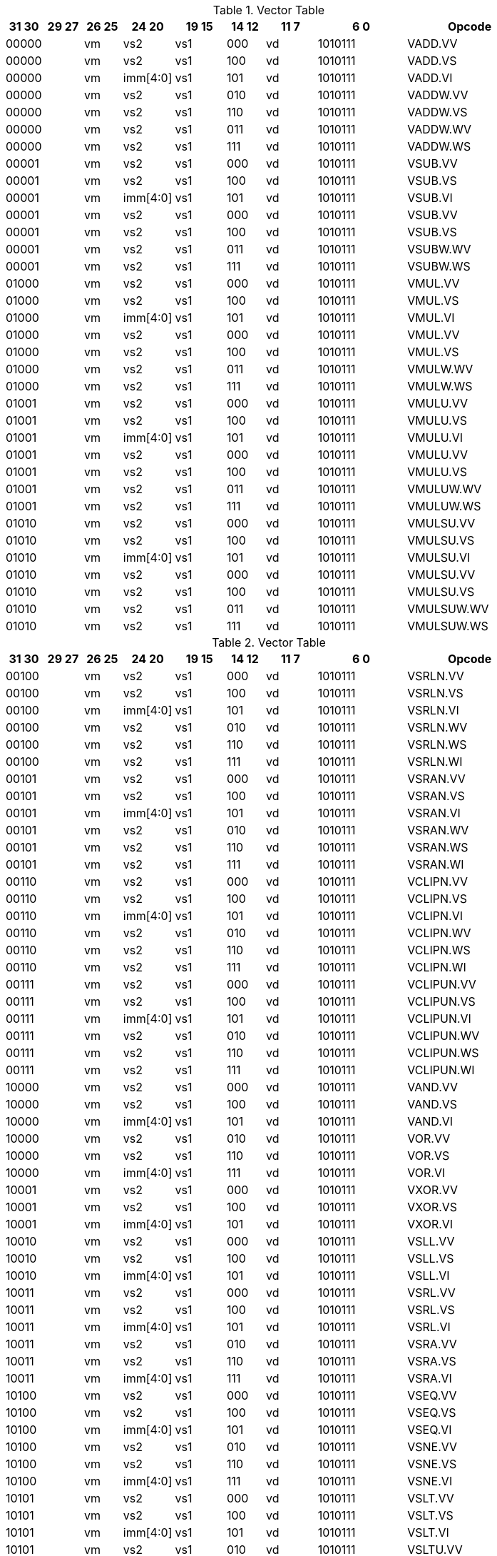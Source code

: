 
.Vector Table
[width="100%",cols="^3,^3,^3,^4,^4,^3,^4,^7,<10"]
|========================
|31 30 |29 27 |26 25 |24  20 |19    15 |14  12 |11 7 |6  0 |Opcode

2+|00000|vm|vs2|vs1|000|vd|1010111|VADD.VV
2+|00000|vm|vs2|vs1|100|vd|1010111|VADD.VS
2+|00000|vm|imm[4:0]|vs1|101|vd|1010111|VADD.VI
2+|00000|vm|vs2|vs1|010|vd|1010111|VADDW.VV
2+|00000|vm|vs2|vs1|110|vd|1010111|VADDW.VS
2+|00000|vm|vs2|vs1|011|vd|1010111|VADDW.WV
2+|00000|vm|vs2|vs1|111|vd|1010111|VADDW.WS
2+|00001|vm|vs2|vs1|000|vd|1010111|VSUB.VV
2+|00001|vm|vs2|vs1|100|vd|1010111|VSUB.VS
2+|00001|vm|imm[4:0]|vs1|101|vd|1010111|VSUB.VI
2+|00001|vm|vs2|vs1|000|vd|1010111|VSUB.VV
2+|00001|vm|vs2|vs1|100|vd|1010111|VSUB.VS
2+|00001|vm|vs2|vs1|011|vd|1010111|VSUBW.WV
2+|00001|vm|vs2|vs1|111|vd|1010111|VSUBW.WS
2+|01000|vm|vs2|vs1|000|vd|1010111|VMUL.VV
2+|01000|vm|vs2|vs1|100|vd|1010111|VMUL.VS
2+|01000|vm|imm[4:0]|vs1|101|vd|1010111|VMUL.VI
2+|01000|vm|vs2|vs1|000|vd|1010111|VMUL.VV
2+|01000|vm|vs2|vs1|100|vd|1010111|VMUL.VS
2+|01000|vm|vs2|vs1|011|vd|1010111|VMULW.WV
2+|01000|vm|vs2|vs1|111|vd|1010111|VMULW.WS
2+|01001|vm|vs2|vs1|000|vd|1010111|VMULU.VV
2+|01001|vm|vs2|vs1|100|vd|1010111|VMULU.VS
2+|01001|vm|imm[4:0]|vs1|101|vd|1010111|VMULU.VI
2+|01001|vm|vs2|vs1|000|vd|1010111|VMULU.VV
2+|01001|vm|vs2|vs1|100|vd|1010111|VMULU.VS
2+|01001|vm|vs2|vs1|011|vd|1010111|VMULUW.WV
2+|01001|vm|vs2|vs1|111|vd|1010111|VMULUW.WS
2+|01010|vm|vs2|vs1|000|vd|1010111|VMULSU.VV
2+|01010|vm|vs2|vs1|100|vd|1010111|VMULSU.VS
2+|01010|vm|imm[4:0]|vs1|101|vd|1010111|VMULSU.VI
2+|01010|vm|vs2|vs1|000|vd|1010111|VMULSU.VV
2+|01010|vm|vs2|vs1|100|vd|1010111|VMULSU.VS
2+|01010|vm|vs2|vs1|011|vd|1010111|VMULSUW.WV
2+|01010|vm|vs2|vs1|111|vd|1010111|VMULSUW.WS

|========================


.Vector Table
[width="100%",cols="^3,^3,^3,^4,^4,^3,^4,^7,<10"]
|========================
|31 30 |29 27 |26 25 |24  20 |19    15 |14  12 |11 7 |6  0 |Opcode

2+|00100|vm|vs2|vs1|000|vd|1010111|VSRLN.VV
2+|00100|vm|vs2|vs1|100|vd|1010111|VSRLN.VS
2+|00100|vm|imm[4:0]|vs1|101|vd|1010111|VSRLN.VI
2+|00100|vm|vs2|vs1|010|vd|1010111|VSRLN.WV
2+|00100|vm|vs2|vs1|110|vd|1010111|VSRLN.WS
2+|00100|vm|vs2|vs1|111|vd|1010111|VSRLN.WI
2+|00101|vm|vs2|vs1|000|vd|1010111|VSRAN.VV
2+|00101|vm|vs2|vs1|100|vd|1010111|VSRAN.VS
2+|00101|vm|imm[4:0]|vs1|101|vd|1010111|VSRAN.VI
2+|00101|vm|vs2|vs1|010|vd|1010111|VSRAN.WV
2+|00101|vm|vs2|vs1|110|vd|1010111|VSRAN.WS
2+|00101|vm|vs2|vs1|111|vd|1010111|VSRAN.WI
2+|00110|vm|vs2|vs1|000|vd|1010111|VCLIPN.VV
2+|00110|vm|vs2|vs1|100|vd|1010111|VCLIPN.VS
2+|00110|vm|imm[4:0]|vs1|101|vd|1010111|VCLIPN.VI
2+|00110|vm|vs2|vs1|010|vd|1010111|VCLIPN.WV
2+|00110|vm|vs2|vs1|110|vd|1010111|VCLIPN.WS
2+|00110|vm|vs2|vs1|111|vd|1010111|VCLIPN.WI
2+|00111|vm|vs2|vs1|000|vd|1010111|VCLIPUN.VV
2+|00111|vm|vs2|vs1|100|vd|1010111|VCLIPUN.VS
2+|00111|vm|imm[4:0]|vs1|101|vd|1010111|VCLIPUN.VI
2+|00111|vm|vs2|vs1|010|vd|1010111|VCLIPUN.WV
2+|00111|vm|vs2|vs1|110|vd|1010111|VCLIPUN.WS
2+|00111|vm|vs2|vs1|111|vd|1010111|VCLIPUN.WI
2+|10000|vm|vs2|vs1|000|vd|1010111|VAND.VV
2+|10000|vm|vs2|vs1|100|vd|1010111|VAND.VS
2+|10000|vm|imm[4:0]|vs1|101|vd|1010111|VAND.VI
2+|10000|vm|vs2|vs1|010|vd|1010111|VOR.VV
2+|10000|vm|vs2|vs1|110|vd|1010111|VOR.VS
2+|10000|vm|imm[4:0]|vs1|111|vd|1010111|VOR.VI
2+|10001|vm|vs2|vs1|000|vd|1010111|VXOR.VV
2+|10001|vm|vs2|vs1|100|vd|1010111|VXOR.VS
2+|10001|vm|imm[4:0]|vs1|101|vd|1010111|VXOR.VI
2+|10010|vm|vs2|vs1|000|vd|1010111|VSLL.VV
2+|10010|vm|vs2|vs1|100|vd|1010111|VSLL.VS
2+|10010|vm|imm[4:0]|vs1|101|vd|1010111|VSLL.VI
2+|10011|vm|vs2|vs1|000|vd|1010111|VSRL.VV
2+|10011|vm|vs2|vs1|100|vd|1010111|VSRL.VS
2+|10011|vm|imm[4:0]|vs1|101|vd|1010111|VSRL.VI
2+|10011|vm|vs2|vs1|010|vd|1010111|VSRA.VV
2+|10011|vm|vs2|vs1|110|vd|1010111|VSRA.VS
2+|10011|vm|imm[4:0]|vs1|111|vd|1010111|VSRA.VI
2+|10100|vm|vs2|vs1|000|vd|1010111|VSEQ.VV
2+|10100|vm|vs2|vs1|100|vd|1010111|VSEQ.VS
2+|10100|vm|imm[4:0]|vs1|101|vd|1010111|VSEQ.VI
2+|10100|vm|vs2|vs1|010|vd|1010111|VSNE.VV
2+|10100|vm|vs2|vs1|110|vd|1010111|VSNE.VS
2+|10100|vm|imm[4:0]|vs1|111|vd|1010111|VSNE.VI
2+|10101|vm|vs2|vs1|000|vd|1010111|VSLT.VV
2+|10101|vm|vs2|vs1|100|vd|1010111|VSLT.VS
2+|10101|vm|imm[4:0]|vs1|101|vd|1010111|VSLT.VI
2+|10101|vm|vs2|vs1|010|vd|1010111|VSLTU.VV
2+|10101|vm|vs2|vs1|110|vd|1010111|VSLTU.VS
2+|10101|vm|imm[4:0]|vs1|111|vd|1010111|VSLTU.VI
2+|10110|vm|vs2|vs1|000|vd|1010111|VSLE.VV
2+|10110|vm|vs2|vs1|100|vd|1010111|VSLE.VS
2+|10110|vm|imm[4:0]|vs1|101|vd|1010111|VSLE.VI
2+|10110|vm|vs2|vs1|010|vd|1010111|VSLEU.VV
2+|10110|vm|vs2|vs1|110|vd|1010111|VSLEU.VS
2+|10110|vm|imm[4:0]|vs1|111|vd|1010111|VSLEU.VI
2+|11000|vm|vs2|vs1|000|vd|1010111|VMULH.VV
2+|11000|vm|vs2|vs1|100|vd|1010111|VMULH.VS
2+|11000|vm|imm[4:0]|vs1|101|vd|1010111|VMULH.VI
2+|11001|vm|vs2|vs1|000|vd|1010111|VDIV.VV
2+|11001|vm|vs2|vs1|100|vd|1010111|VDIV.VS
2+|11001|vm|imm[4:0]|vs1|101|vd|1010111|VDIV.VI
2+|11001|vm|vs2|vs1|010|vd|1010111|VDIVU.VV
2+|11001|vm|vs2|vs1|110|vd|1010111|VDIVU.VS
2+|11001|vm|imm[4:0]|vs1|111|vd|1010111|VDIVU.VI
2+|11010|vm|vs2|vs1|000|vd|1010111|VREM.VV
2+|11010|vm|vs2|vs1|100|vd|1010111|VREM.VS
2+|11010|vm|imm[4:0]|vs1|101|vd|1010111|VREM.VI
2+|11010|vm|vs2|vs1|010|vd|1010111|VREMU.VV
2+|11010|vm|vs2|vs1|110|vd|1010111|VREMU.VS
2+|11010|vm|imm[4:0]|vs1|111|vd|1010111|VREMU.VI
2+|11011|vm|00000|vs1|000|vd|1010111|VSQRT.VV
2+|11011|vm|00000|vs1|100|vd|1010111|VSQRT.VS
2+|11011|vm|00000|vs1|101|vd|1010111|VSQRT.VI
2+|11011|vm|00001|vs1|000|vd|1010111|VFCLASS.VV
2+|11011|vm|00001|vs1|100|vd|1010111|VFCLASS.VS
2+|11011|vm|00001|vs1|101|vd|1010111|VFCLASS.VI
2+|11100|vm|vs2|vs1|000|vd|1010111|VFSGNJ.VV
2+|11100|vm|vs2|vs1|100|vd|1010111|VFSGNJ.VS
2+|11100|vm|imm[4:0]|vs1|101|vd|1010111|VFSGNJ.VI
2+|11100|vm|vs2|vs1|010|vd|1010111|VFSGNJN.VV
2+|11100|vm|vs2|vs1|110|vd|1010111|VFSGNJN.VS
2+|11100|vm|imm[4:0]|vs1|111|vd|1010111|VFSGNJN.VI
2+|11101|vm|vs2|vs1|000|vd|1010111|VFSGNJX.VV
2+|11101|vm|vs2|vs1|100|vd|1010111|VFSGNJX.VS
2+|11101|vm|imm[4:0]|vs1|101|vd|1010111|VFSGNJX.VI
2+|11110|vm|vs2|vs1|000|vd|1010111|VFMIN.VV
2+|11110|vm|vs2|vs1|100|vd|1010111|VFMIN.VS
2+|11110|vm|imm[4:0]|vs1|101|vd|1010111|VFMIN.VI
2+|11110|vm|vs2|vs1|010|vd|1010111|VFMAX.VV
2+|11110|vm|vs2|vs1|110|vd|1010111|VFMAX.VS
2+|11110|vm|imm[4:0]|vs1|111|vd|1010111|VFMAX.VI

|========================


.Vector Table
[width="100%",cols="^3,^3,^3,^4,^4,^3,^4,^7,<10"]
|========================
|31 30 |29 27 |26 25 |24  20 |19    15 |14  12 |11 7 |6  0 |Opcode

2+|11011|vm|00000|vs1|010|rd|1010111|VMPOPC
2+|11011|vm|00001|vs1|010|rd|1010111|VMFIRST
2+|11011|vm|00000|vs1|011|vd|1010111|VMSBF.V
2+|11011|vm|00001|vs1|011|vd|1010111|VMSIF.V
2+|11011|vm|00010|vs1|011|vd|1010111|VMSOF.V
2+|11011|vm|11111|00000|000|vd|1010111|VIOTA.V
2+|11111|vm|vs2|vs1|000|vd|1010111|VMERGE.VV
2+|11111|vm|vs2|vs1|100|vd|1010111|VMERGE.VS
2+|11111|vm|imm[4:0]|vs1|101|vd|1010111|VMERGE.VI
2+|01101|00|rs2|vs1|000|rd|1010111|VMV.X.V
2+|01101|01|rs2|rs1|000|vd|1010111|VMV.V.X
2+|01101|10|rs2|vs1|000|vd|1010111|VMV.S.V
2+|01101|11|rs2|vs1|000|vd|1010111|VMV.V.S
2+|01101|vm|vs2|vs1|011|vd|1010111|VRGATHER.VV
2+|01101|vm|vs2|vs1|100|vd|1010111|VSLIDEUP.VS
2+|01101|vm|imm[4:0]|00000|101|vd|1010111|VSLIDEUP.VI
2+|01101|vm|vs2|vs1|110|vd|1010111|VSLIDEDOWN.VS
2+|01101|vm|imm[4:0]|vs1|111|vd|1010111|VSLIDEDOWN.VI
2+|01110|vm|vs2|vs1|000|vd|1010111|VREDSUM.V
2+|01110|vm|vs2|vs1|010|vd|1010111|VREDSUMW.V
2+|01110|vm|vs2|vs1|001|vd|1010111|VREDMAX.V
2+|01110|vm|vs2|vs1|011|vd|1010111|VREDMAXU.V
2+|01110|vm|vs2|vs1|100|vd|1010111|VREDMIN.V
2+|01110|vm|vs2|vs1|110|vd|1010111|VREDMINU.V
2+|01111|vm|vs2|vs1|000|vd|1010111|VREDAND.V
2+|01111|vm|vs2|vs1|001|vd|1010111|VREDOR.V
2+|01111|vm|vs2|vs1|010|vd|1010111|VREDXOR.V
2+|vs3|vm|vs2|vs1|101|vd|1000011|VMADD.VVV
2+|vs3|vm|vs2|vs1|110|vd|1000011|VMADD.VVS
2+|vs3|vm|vs2|vs1|101|vd|1000111|VMSUB.VVV
2+|vs3|vm|vs2|vs1|110|vd|1000111|VMSUB.VVS
2+|vs3|vm|vs2|vs1|101|vd|1001011|VMADDW.VVV
2+|vs3|vm|vs2|vs1|110|vd|1001011|VMADDW.VVS
2+|vs3|vm|vs2|vs1|101|vd|1001111|VMSUBW.VVV
2+|vs3|vm|vs2|vs1|110|vd|1001111|VMSUBW.VVS

|========================


.Vector Table
[width="100%",cols="^3,^3,^3,^4,^4,^3,^4,^7,<10"]
|========================
|31 30 |29 27 |26 25 |24  20 |19    15 |14  12 |11 7 |6  0 |Opcode

|imm[6:5]|100|m|imm[4:0]|rs1|000|vd|0000111|VLB.V
|imm[6:5]|100|m|imm[4:0]|rs1|101|vd|0000111|VLH.V
|imm[6:5]|100|m|imm[4:0]|rs1|110|vd|0000111|VLW.V
|imm[6:5]|100|m|imm[4:0]|rs1|111|vd|0000111|VLE.V
|imm[6:5]|000|m|imm[4:0]|rs1|000|vd|0000111|VLBU.V
|imm[6:5]|000|m|imm[4:0]|rs1|101|vd|0000111|VLHU.V
|imm[6:5]|000|m|imm[4:0]|rs1|110|vd|0000111|VLWU.V
|imm[6:5]|000|m|imm[4:0]|rs1|111|vd|0000111|VLEU.V
|imm[1:0]|110|m|rs2|rs1|000|vd|0000111|VLSB.V
|imm[1:0]|110|m|rs2|rs1|101|vd|0000111|VLSH.V
|imm[1:0]|110|m|rs2|rs1|110|vd|0000111|VLSW.V
|imm[1:0]|110|m|rs2|rs1|111|vd|0000111|VLSE.V
|imm[1:0]|010|m|rs2|rs1|000|vd|0000111|VLSBU.V
|imm[1:0]|010|m|rs2|rs1|101|vd|0000111|VLSHU.V
|imm[1:0]|010|m|rs2|rs1|110|vd|0000111|VLSWU.V
|imm[1:0]|010|m|rs2|rs1|111|vd|0000111|VLSEU.V
|imm[1:0]|111|m|vs2|rs1|000|vd|0000111|VLXB.V
|imm[1:0]|111|m|vs2|rs1|101|vd|0000111|VLXH.V
|imm[1:0]|111|m|vs2|rs1|110|vd|0000111|VLXW.V
|imm[1:0]|111|m|vs2|rs1|111|vd|0000111|VLXE.V
|imm[1:0]|011|m|vs2|rs1|000|vd|0000111|VLXBU.V
|imm[1:0]|011|m|vs2|rs1|101|vd|0000111|VLXHU.V
|imm[1:0]|011|m|vs2|rs1|110|vd|0000111|VLXWU.V
|imm[1:0]|011|m|vs2|rs1|111|vd|0000111|VLXEU.V
|imm[6:5]|100|10|imm[4:0]|rs1|000|vd|0000111|VLB.S
|imm[6:5]|100|10|imm[4:0]|rs1|101|vd|0000111|VLH.S
|imm[6:5]|100|10|imm[4:0]|rs1|110|vd|0000111|VLW.S
|imm[6:5]|100|10|imm[4:0]|rs1|111|vd|0000111|VLE.S
|imm[6:5]|000|10|imm[4:0]|rs1|000|vd|0000111|VLBU.S
|imm[6:5]|000|10|imm[4:0]|rs1|101|vd|0000111|VLHU.S
|imm[6:5]|000|10|imm[4:0]|rs1|110|vd|0000111|VLWU.S
|imm[6:5]|000|10|imm[4:0]|rs1|111|vd|0000111|VLEU.S
|imm[1:0]|110|10|rs2|rs1|000|vd|0000111|VLSB.S
|imm[1:0]|110|10|rs2|rs1|101|vd|0000111|VLSH.S
|imm[1:0]|110|10|rs2|rs1|110|vd|0000111|VLSW.S
|imm[1:0]|110|10|rs2|rs1|111|vd|0000111|VLSE.S
|imm[1:0]|010|10|rs2|rs1|000|vd|0000111|VLSBU.S
|imm[1:0]|010|10|rs2|rs1|101|vd|0000111|VLSHU.S
|imm[1:0]|010|10|rs2|rs1|110|vd|0000111|VLSWU.S
|imm[1:0]|010|10|rs2|rs1|111|vd|0000111|VLSEU.S
|imm[1:0]|111|10|vs2|rs1|000|vd|0000111|VLXB.S
|imm[1:0]|111|10|vs2|rs1|101|vd|0000111|VLXH.S
|imm[1:0]|111|10|vs2|rs1|110|vd|0000111|VLXW.S
|imm[1:0]|111|10|vs2|rs1|111|vd|0000111|VLXE.S
|imm[1:0]|011|10|vs2|rs1|000|vd|0000111|VLXBU.S
|imm[1:0]|011|10|vs2|rs1|101|vd|0000111|VLXHU.S
|imm[1:0]|011|10|vs2|rs1|110|vd|0000111|VLXWU.S
|imm[1:0]|011|10|vs2|rs1|111|vd|0000111|VLXEU.S
|imm[6:5]|000|m|imm[4:0]|rs1|000|vd|0100111|VSB.V
|imm[6:5]|000|m|imm[4:0]|rs1|101|vd|0100111|VSH.V
|imm[6:5]|000|m|imm[4:0]|rs1|110|vd|0100111|VSW.V
|imm[6:5]|000|m|imm[4:0]|rs1|111|vd|0100111|VSE.V
|imm[1:0]|010|m|rs2|rs1|000|vd|0100111|VSSB.V
|imm[1:0]|010|m|rs2|rs1|101|vd|0100111|VSSH.V
|imm[1:0]|010|m|rs2|rs1|110|vd|0100111|VSSW.V
|imm[1:0]|010|m|rs2|rs1|111|vd|0100111|VSSE.V
|imm[1:0]|011|m|vs2|rs1|000|vd|0100111|VSXB.V
|imm[1:0]|011|m|vs2|rs1|101|vd|0100111|VSXH.V
|imm[1:0]|011|m|vs2|rs1|110|vd|0100111|VSXW.V
|imm[1:0]|011|m|vs2|rs1|111|vd|0100111|VSXE.V
|imm[1:0]|111|m|vs2|rs1|000|vd|0100111|VSUXB.V
|imm[1:0]|111|m|vs2|rs1|101|vd|0100111|VSUXH.V
|imm[1:0]|111|m|vs2|rs1|110|vd|0100111|VSUXW.V
|imm[1:0]|111|m|vs2|rs1|111|vd|0100111|VSUXE.V
|imm[6:5]|000|10|imm[4:0]|rs1|000|vd|0100111|VSB.S
|imm[6:5]|000|10|imm[4:0]|rs1|101|vd|0100111|VSH.S
|imm[6:5]|000|10|imm[4:0]|rs1|110|vd|0100111|VSW.S
|imm[6:5]|000|10|imm[4:0]|rs1|111|vd|0100111|VSE.S
|imm[1:0]|010|10|rs2|rs1|000|vd|0100111|VSSB.S
|imm[1:0]|010|10|rs2|rs1|101|vd|0100111|VSSH.S
|imm[1:0]|010|10|rs2|rs1|110|vd|0100111|VSSW.S
|imm[1:0]|010|10|rs2|rs1|111|vd|0100111|VSSE.S
|imm[1:0]|011|10|vs2|rs1|000|vd|0100111|VSXB.S
|imm[1:0]|011|10|vs2|rs1|101|vd|0100111|VSXH.S
|imm[1:0]|011|10|vs2|rs1|110|vd|0100111|VSXW.S
|imm[1:0]|011|10|vs2|rs1|111|vd|0100111|VSXE.S
|imm[1:0]|111|10|vs2|rs1|000|vd|0100111|VSUXB.S
|imm[1:0]|111|10|vs2|rs1|101|vd|0100111|VSUXH.S
|imm[1:0]|111|10|vs2|rs1|110|vd|0100111|VSUXW.S
|imm[1:0]|111|10|vs2|rs1|111|vd|0100111|VSUXE.S

|========================

